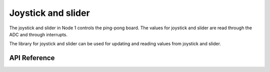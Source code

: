 .. _node1_js_slider:

Joystick and slider
############################

The joystick and slider in Node 1 controls the ping-pong board.
The values for joystick and slider are read through the ADC and
through interrupts.

The library for joystick and slider can be used for updating and reading
values from joystick and slider.

API Reference
**************

.. doxygengroup:: js_slider